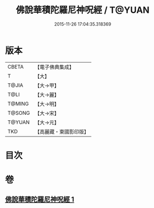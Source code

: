 #+TITLE: 佛說華積陀羅尼神呪經 / T@YUAN
#+DATE: 2015-11-26 17:04:35.318369
* 版本
 |     CBETA|【電子佛典集成】|
 |         T|【大】     |
 |     T@JIA|【大→甲】   |
 |      T@LI|【大→麗】   |
 |    T@MING|【大→明】   |
 |    T@SONG|【大→宋】   |
 |    T@YUAN|【大→元】   |
 |       TKD|【高麗藏・東國影印版】|

* 目次
* 卷
** [[file:KR6j0586_001.txt][佛說華積陀羅尼神呪經 1]]
